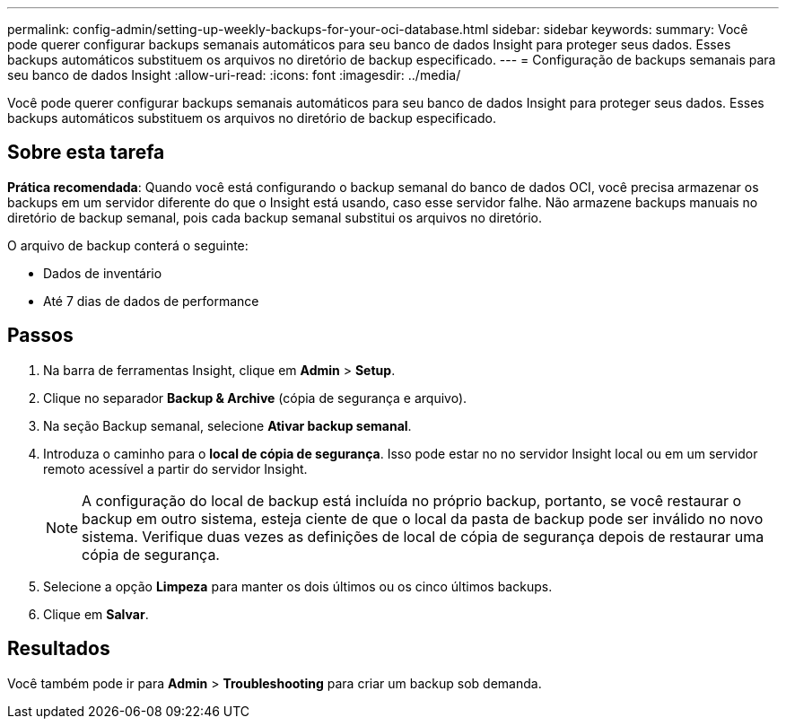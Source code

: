 ---
permalink: config-admin/setting-up-weekly-backups-for-your-oci-database.html 
sidebar: sidebar 
keywords:  
summary: Você pode querer configurar backups semanais automáticos para seu banco de dados Insight para proteger seus dados. Esses backups automáticos substituem os arquivos no diretório de backup especificado. 
---
= Configuração de backups semanais para seu banco de dados Insight
:allow-uri-read: 
:icons: font
:imagesdir: ../media/


[role="lead"]
Você pode querer configurar backups semanais automáticos para seu banco de dados Insight para proteger seus dados. Esses backups automáticos substituem os arquivos no diretório de backup especificado.



== Sobre esta tarefa

*Prática recomendada*: Quando você está configurando o backup semanal do banco de dados OCI, você precisa armazenar os backups em um servidor diferente do que o Insight está usando, caso esse servidor falhe. Não armazene backups manuais no diretório de backup semanal, pois cada backup semanal substitui os arquivos no diretório.

O arquivo de backup conterá o seguinte:

* Dados de inventário
* Até 7 dias de dados de performance




== Passos

. Na barra de ferramentas Insight, clique em *Admin* > *Setup*.
. Clique no separador *Backup & Archive* (cópia de segurança e arquivo).
. Na seção Backup semanal, selecione *Ativar backup semanal*.
. Introduza o caminho para o *local de cópia de segurança*. Isso pode estar no no servidor Insight local ou em um servidor remoto acessível a partir do servidor Insight.
+
[NOTE]
====
A configuração do local de backup está incluída no próprio backup, portanto, se você restaurar o backup em outro sistema, esteja ciente de que o local da pasta de backup pode ser inválido no novo sistema. Verifique duas vezes as definições de local de cópia de segurança depois de restaurar uma cópia de segurança.

====
. Selecione a opção *Limpeza* para manter os dois últimos ou os cinco últimos backups.
. Clique em *Salvar*.




== Resultados

Você também pode ir para *Admin* > *Troubleshooting* para criar um backup sob demanda.

